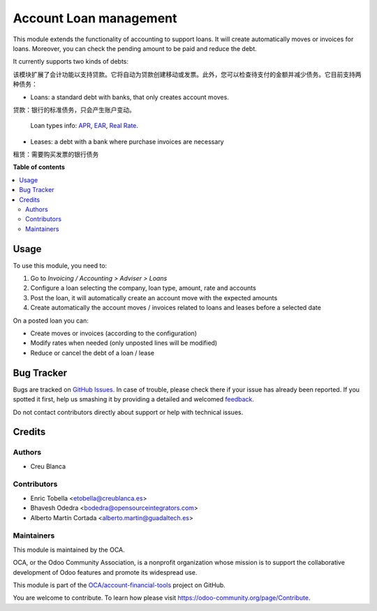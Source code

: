 =======================
Account Loan management
=======================

.. !!!!!!!!!!!!!!!!!!!!!!!!!!!!!!!!!!!!!!!!!!!!!!!!!!!!
   !! This file is generated by oca-gen-addon-readme !!
   !! changes will be overwritten.                   !!
   !!!!!!!!!!!!!!!!!!!!!!!!!!!!!!!!!!!!!!!!!!!!!!!!!!!!

.. |badge1| image:: https://img.shields.io/badge/maturity-Beta-yellow.png
    :target: https://odoo-community.org/page/development-status
    :alt: Beta
.. |badge2| image:: https://img.shields.io/badge/licence-AGPL--3-blue.png
    :target: http://www.gnu.org/licenses/agpl-3.0-standalone.html
    :alt: License: AGPL-3
.. |badge3| image:: https://img.shields.io/badge/github-OCA%2Faccount--financial--tools-lightgray.png?logo=github
    :target: https://github.com/OCA/account-financial-tools/tree/14.0/account_loan
    :alt: OCA/account-financial-tools
.. |badge4| image:: https://img.shields.io/badge/weblate-Translate%20me-F47D42.png
    :target: https://translation.odoo-community.org/projects/account-financial-tools-14-0/account-financial-tools-14-0-account_loan
    :alt: Translate me on Weblate
.. |badge5| image:: https://img.shields.io/badge/runbot-Try%20me-875A7B.png
    :target: https://runbot.odoo-community.org/runbot/92/14.0
    :alt: Try me on Runbot

|badge1| |badge2| |badge3| |badge4| |badge5|

This module extends the functionality of accounting to support loans.
It will create automatically moves or invoices for loans.
Moreover, you can check the pending amount to be paid and reduce the debt.

It currently supports two kinds of debts:

该模块扩展了会计功能以支持贷款。它将自动为贷款创建移动或发票。此外，您可以检查待支付的金额并减少债务。它目前支持两种债务：

* Loans: a standard debt with banks, that only creates account moves.

贷款：银行的标准债务，只会产生账户变动。

   Loan types info:
   `APR <https://en.wikipedia.org/wiki/Annual_percentage_rate>`_,
   `EAR <https://en.wikipedia.org/wiki/Effective_interest_rate>`_,
   `Real Rate <https://en.wikipedia.org/wiki/Real_interest_rate>`_.
* Leases: a debt with a bank where purchase invoices are necessary

租赁：需要购买发票的银行债务

**Table of contents**

.. contents::
   :local:

Usage
=====

To use this module, you need to:

#. Go to `Invoicing / Accounting > Adviser > Loans`
#. Configure a loan selecting the company, loan type, amount, rate and accounts
#. Post the loan, it will automatically create an account move with the
   expected amounts
#. Create automatically the account moves / invoices related to loans and
   leases before a selected date

On a posted loan you can:

* Create moves or invoices (according to the configuration)
* Modify rates when needed (only unposted lines will be modified)
* Reduce or cancel the debt of a loan / lease

.. image:: https://odoo-community.org/website/image/ir.attachment/5784_f2813bd/datas
   :alt: Try me on Runbot
   :target: https://runbot.odoo-community.org/runbot/92/12.0

Bug Tracker
===========

Bugs are tracked on `GitHub Issues <https://github.com/OCA/account-financial-tools/issues>`_.
In case of trouble, please check there if your issue has already been reported.
If you spotted it first, help us smashing it by providing a detailed and welcomed
`feedback <https://github.com/OCA/account-financial-tools/issues/new?body=module:%20account_loan%0Aversion:%2014.0%0A%0A**Steps%20to%20reproduce**%0A-%20...%0A%0A**Current%20behavior**%0A%0A**Expected%20behavior**>`_.

Do not contact contributors directly about support or help with technical issues.

Credits
=======

Authors
~~~~~~~

* Creu Blanca

Contributors
~~~~~~~~~~~~

* Enric Tobella <etobella@creublanca.es>
* Bhavesh Odedra <bodedra@opensourceintegrators.com>
* Alberto Martín Cortada <alberto.martin@guadaltech.es>

Maintainers
~~~~~~~~~~~

This module is maintained by the OCA.

.. image:: https://odoo-community.org/logo.png
   :alt: Odoo Community Association
   :target: https://odoo-community.org

OCA, or the Odoo Community Association, is a nonprofit organization whose
mission is to support the collaborative development of Odoo features and
promote its widespread use.

This module is part of the `OCA/account-financial-tools <https://github.com/OCA/account-financial-tools/tree/14.0/account_loan>`_ project on GitHub.

You are welcome to contribute. To learn how please visit https://odoo-community.org/page/Contribute.
